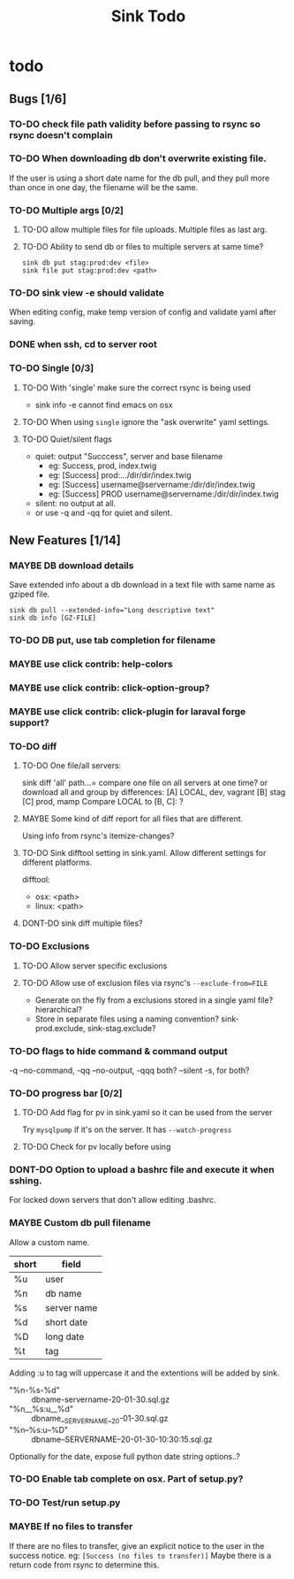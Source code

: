 
#+TITLE: Sink Todo

* todo

** Bugs [1/6]

*** TO-DO check file path validity before passing to rsync so rsync doesn't complain

*** TO-DO When downloading db don't overwrite existing file.
If the user is using a short date name for the db pull, and they pull
more than once in one day, the filename will be the same.

*** TO-DO Multiple args [0/2]

**** TO-DO allow multiple files for file uploads. Multiple files as last arg.

**** TO-DO Ability to send db or files to multiple servers at same time?
: sink db put stag:prod:dev <file>
: sink file put stag:prod:dev <path>

*** TO-DO sink view -e should validate
    When editing config, make temp version of config and validate
    yaml after saving.

*** DONE when ssh, cd to server root

*** TO-DO Single [0/3]

**** TO-DO With 'single' make sure the correct rsync is being used
- sink info -e cannot find emacs on osx

**** TO-DO When using =single= ignore the "ask overwrite" yaml settings.

**** TO-DO Quiet/silent flags
- quiet: output "Succcess", server and base filename
  - eg: Success, prod, index.twig
  - eg: [Success] prod:.../dir/dir/index.twig
  - eg: [Success] username@servername:/dir/dir/index.twig
  - eg: [Success] PROD username@servername:/dir/dir/index.twig
- silent: no output at all.
- or use -q and -qq for quiet and silent.


** New Features [1/14]

*** MAYBE DB download details
Save extended info about a db download in a text file with same name
as gziped file.
: sink db pull --extended-info="Long descriptive text"
: sink db info [GZ-FILE]

*** TO-DO DB put, use tab completion for filename

*** MAYBE use click contrib: help-colors

*** MAYBE use click contrib: click-option-group?

*** MAYBE use click contrib: click-plugin for laraval forge support?

*** TO-DO diff

**** TO-DO One file/all servers:
sink diff 'all' path...= compare one file on all servers at one time?
or download all and group by differences:
[A] LOCAL, dev, vagrant
[B] stag
[C] prod, mamp
Compare LOCAL to [B, C]: ?

**** MAYBE Some kind of diff report for all files that are different.
Using info from rsync's itemize-changes?

**** TO-DO Sink difftool setting in sink.yaml.  Allow different settings for different platforms.
difftool:
- osx: <path>
- linux: <path>

**** DONT-DO sink diff multiple files?
*** TO-DO Exclusions

**** TO-DO Allow server specific exclusions

**** TO-DO Allow use of exclusion files via rsync's =--exclude-from=FILE=
- Generate on the fly from a exclusions stored in a single yaml
  file?  hierarchical?
- Store in separate files using a naming convention?
  sink-prod.exclude, sink-stag.exclude?
*** TO-DO flags to hide command & command output
-q --no-command, -qq --no-output, -qqq both?
--silent -s, for both?

*** TO-DO progress bar [0/2]

**** TO-DO Add flag for pv in sink.yaml so it can be used from the server
Try =mysqlpump= if it's on the server.  It has =--watch-progress=

**** TO-DO Check for pv locally before using
*** DONT-DO Option to upload a bashrc file and execute it when sshing.
For locked down servers that don't allow editing .bashrc.

*** MAYBE Custom db pull filename
Allow a custom name.
| short | field       |
|-------+-------------|
| %u    | user        |
| %n    | db name     |
| %s    | server name |
| %d    | short date  |
| %D    | long date   |
| %t    | tag         |
Adding :u to tag will uppercase it and the extentions will be added by sink.
- "%n-%s-%d" :: dbname-servername-20-01-30.sql.gz
- "%n__%s:u__%d" :: dbname__SERVERNAME__20-01-30.sql.gz
- "%n--%s:u--%D" :: dbname--SERVERNAME--20-01-30-10:30:15.sql.gz

Optionally for the date, expose full python date string options..?

*** TO-DO Enable tab complete on osx.  Part of setup.py?

*** TO-DO Test/run setup.py

*** MAYBE If no files to transfer
If there are no files to transfer, give an explicit notice to the user in the success notice.
eg: =[Success (no files to transfer)]=
Maybe there is a return code from rsync to determine this.
